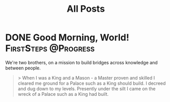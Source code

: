 #+title: All Posts

#+hugo_base_dir: ../

* DONE Good Morning, World! :FirstSteps:@Progress:
CLOSED: [2024-06-19 Wed 00:53]
:PROPERTIES:
:EXPORT_FILE_NAME: good_morning
:END:


We're two brothers, on a mission to build bridges across knowledge and between people.

#+begin_quote
> When I was a King and a Mason - a Master proven and skilled
I cleared me ground for a Palace such as a King should build.
I decreed and dug down to my levels. Presently under the silt
I came on the wreck of a Palace such as a King had built.
#+end_quote
